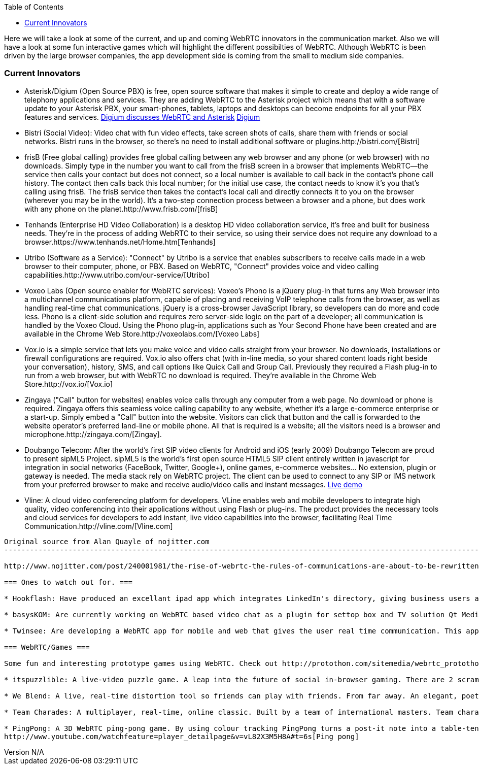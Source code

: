 :reporttype:    Research Note openRMC-2013
:reporttitle:   WebRTC Innovators
:author:        Brendan O'Farrell
:email:         bofarrell@tssg.org
:group:         
:address:       
:revdate:       November 21, 2012
:revnumber:     N/A
:docdate:       June 14, 2012
:description:   WebRTC Innovators
:legal:         LICENSE.txt
:encoding:      iso-8859-1
:toc:

Here we will take a look at some of the current, and up and coming WebRTC innovators in the communication market. Also we will have a look at some fun interactive games which will highlight the different possibilties of WebRTC. Although WebRTC is been driven by the large browser companies, the app development side is coming from the small to medium side companies. 

=== Current Innovators ===
* Asterisk/Digium (Open Source PBX) is free, open source software that makes it simple to create and deploy a wide range of telephony applications and services. They are adding WebRTC to the Asterisk project which means that with a software update to your Asterisk PBX, your smart-phones, tablets, laptops and desktops can become endpoints for all your PBX features and services.
http://www.youtube.com/watch?v=8tBYyub1oC0[Digium discusses WebRTC and Asterisk] http://www.digium.com/en/[Digium]

* Bistri (Social Video): Video chat with fun video effects, take screen shots of calls, share them with friends or social networks. Bistri runs in the browser, so there's no need to install additional software or plugins.http://bistri.com/[Bistri] 

* frisB (Free global calling) provides free global calling between any web browser and any phone (or web browser) with no downloads. Simply type in the number you want to call from the frisB screen in a browser that implements WebRTC--the service then calls your contact but does not connect, so a local number is available to call back in the contact's phone call history. The contact then calls back this local number; for the initial use case, the contact needs to know it's you that's calling using frisB. The frisB service then takes the contact's local call and directly connects it to you on the browser (wherever you may be in the world). It's a two-step connection process between a browser and a phone, but does work with any phone on the planet.http://www.frisb.com/[frisB]

* Tenhands (Enterprise HD Video Collaboration) is a desktop HD video collaboration service, it's free and built for business needs. They're in the process of adding WebRTC to their service, so using their service does not require any download to a browser.https://www.tenhands.net/Home.htm[Tenhands]

* Utribo (Software as a Service): "Connect" by Utribo is a service that enables subscribers to receive calls made in a web browser to their computer, phone, or PBX. Based on WebRTC, "Connect" provides voice and video calling capabilities.http://www.utribo.com/our-service/[Utribo]

* Voxeo Labs (Open source enabler for WebRTC services): Voxeo's Phono is a jQuery plug-in that turns any Web browser into a multichannel communications platform, capable of placing and receiving VoIP telephone calls from the browser, as well as handling real-time chat communications. jQuery is a cross-browser JavaScript library, so developers can do more and code less. Phono is a client-side solution and requires zero server-side logic on the part of a developer; all communication is handled by the Voxeo Cloud. Using the Phono plug-in, applications such as Your Second Phone have been created and are available in the Chrome Web Store.http://voxeolabs.com/[Voxeo Labs]

* Vox.io is a simple service that lets you make voice and video calls straight from your browser. No downloads, installations or firewall configurations are required. Vox.io also offers chat (with in-line media, so your shared content loads right beside your conversation), history, SMS, and call options like Quick Call and Group Call. Previously they required a Flash plug-in to run from a web browser, but with WebRTC no download is required. They're available in the Chrome Web Store.http://vox.io/[Vox.io]

* Zingaya ("Call" button for websites) enables voice calls through any computer from a web page. No download or phone is required. Zingaya offers this seamless voice calling capability to any website, whether it's a large e-commerce enterprise or a start-up. Simply embed a "Call" button into the website. Visitors can click that button and the call is forwarded to the website operator's preferred land-line or mobile phone. All that is required is a website; all the visitors need is a browser and microphone.http://zingaya.com/[Zingay].

* Doubango Telecom: After the world's first SIP video clients for Android and iOS (early 2009) Doubango Telecom are proud to present sipML5 Project. sipML5 is the world's first open source HTML5 SIP client entirely written in javascript for integration in social networks (FaceBook, Twitter, Google+), online games, e-commerce websites... No extension, plugin or gateway is needed. The media stack rely on WebRTC project. The client can be used to connect to any SIP or IMS network from your preferred browser to make and receive audio/video calls and instant messages. http://www.sipml5.org/[Live demo] 

* Vline: A cloud video conferencing platform for developers. VLine enables web and mobile developers to integrate high quality, video conferencing into their applications without using Flash or plug-ins. The product provides the necessary tools and cloud services for developers to add instant, live video capabilities into the browser, facilitating Real Time Communication.http://vline.com/[Vline.com]


------------------------------------------------------------------------------------------------------------------------------
Original source from Alan Quayle of nojitter.com
-------------------------------------------------------------------------------------------------------------------------------

http://www.nojitter.com/post/240001981/the-rise-of-webrtc-the-rules-of-communications-are-about-to-be-rewritten[Alan Quayle/no jitter]

=== Ones to watch out for. ===

* Hookflash: Have produced an excellant ipad app which integrates LinkedIn's directory, giving business users a free over-the-top alternative for voice, HD video and messaging. They are now looking for developers to take this app and re-develop it using WebRTC protocols. http://hookflash.com/[Hookflash]
 
* basysKOM: Are currently working on WebRTC based video chat as a plugin for settop box and TV solution Qt Media Hub. See their latest demonstration. http://www.youtube.com/watch?v=PzqtDvqxcno&feature=plcp[basysKOM]

* Twinsee: Are developing a WebRTC app for mobile and web that gives the user real time communication. This app will be specially geared towards the older generation allowing them to interact with their familly and friends.https://www.twinsee.net[Twinsee]

=== WebRTC/Games ===

Some fun and interesting prototype games using WebRTC. Check out http://protothon.com/sitemedia/webrtc_protothon_docu.pdf[Protothon Blog] for some more ideas using WebRTC.

* itspuzzlible: A live-video puzzle game. A leap into the future of social in-browser gaming. There are 2 scrambled screens of real-time video. The game is re-organise the scrambled video stream whilst your opponent outwits by moving around and confusing you. A truly fun, truly interactive WebRTC puzzle. https://itspuzzlible.appspot.com [itspuzzlible]

* We Blend: A live, real-time distortion tool so friends can play with friends. From far away. An elegant, poetic and addictive take on the uses of WebRTC. http://protothon.com/blog/2012/mar/25/we-blend/[We blend]

* Team Charades: A multiplayer, real-time, online classic. Built by a team of international masters. Team charades is a game in which teams of two compete to guess a number of secret phrases. The phases are revealed by the app and given to a player in each team. http://protothon.com/blog/2012/mar/25/team-charades/[Charades]

* PingPong: A 3D WebRTC ping-pong game. By using colour tracking PingPong turns a post-it note into a table-tennis paddle. A fun, real-time video game of PingPong! Real-Time Colour Tracking.
http://www.youtube.com/watchfeature=player_detailpage&v=vL82X3M5H8A#t=6s[Ping pong]
 

 



















